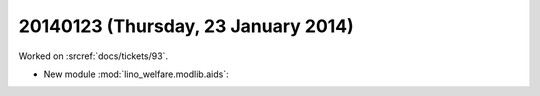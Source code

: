 ====================================
20140123 (Thursday, 23 January 2014)
====================================

Worked on :srcref:`docs/tickets/93`.

- New module :mod:`lino_welfare.modlib.aids`:

